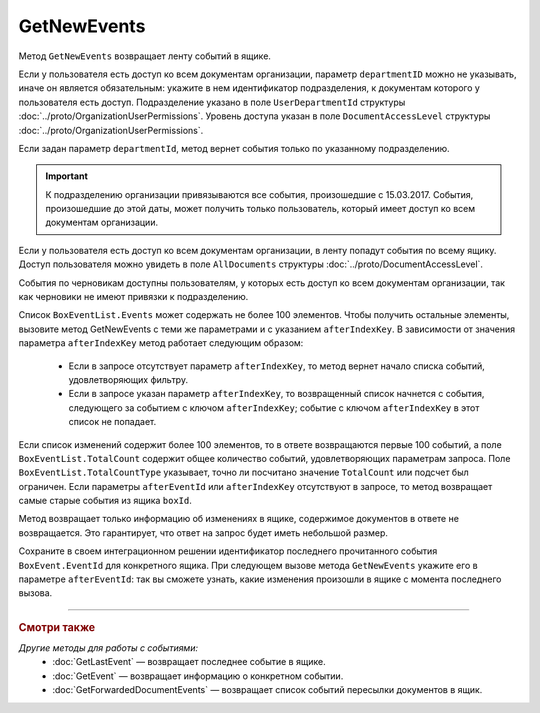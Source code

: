 GetNewEvents
============

Метод ``GetNewEvents`` возвращает ленту событий в ящике.

.. http:get:: /V7/GetNewEvents

	:queryparam boxId: идентификатор ящика организации.
	:queryparam afterEventId: идентификатор последнего полученного события. Нельзя указывать одновременно с ``afterIndexKey``. Необязательный параметр.
	:queryparam afterIndexKey: уникальный ключ, позволяющий итерироваться по списку событий. Нельзя указывать одновременно с ``afterEventID``. Необязательный параметр.
	:queryparam departmentId: идентификатор подразделения, из которого производится выборка документов.
	:queryparam messageType: тип cообщения. Можно указать несколько значений через запятую. Необязательный параметр. Принимает значения:

		- ``Draft`` — черновик,
		- ``Letter`` — письмо,
		- ``Template`` — шаблон. 

	:queryparam typeNamedId: строковый идентификатор типа документа. Доступные типы можно получить с помощью метода :doc:`GetDocumentTypes`. Можно указать несколько значений через запятую. Необязательный параметр.
	:queryparam documentDirection: направление документа относительно текущего ящика. Можно указать несколько значений через запятую. Необязательный параметр. Принимает значения:
	
		- ``Inbound`` — входящие,
		- ``Outbound`` — исходящие,
		- ``Internal`` — внутренние.

	:queryparam timestampFromTicks: метка времени, задающая начальную точку периода. Задается целое число тиков, прошедших с момента времени 00:00:00 01.01.0001. Необязательный параметр.
	:queryparam timestampToTicks: метка времени, задающая конечную точку периода. Задается целое число тиков, прошедших с момента времени 00:00:00 01.01.0001. Необязательный параметр.
	:queryparam counteragentBoxId: идентификатор ящика контрагента. Необязательный параметр.
	:queryparam orderBy: порядок сортировки документов в выдаче по времени возникновения события. Может принимать значения: ``Ascending``, ``Descending``. Необязательный параметр. По умолчанию имеет значение ``Ascending``.
	:queryparam limit: максимальное количество документов в ответе. Может принимать значение от 1 до 100. Необязательный параметр. По умолчанию имеет значение 100.

	:requestheader Authorization: данные, необходимые для :doc:`авторизации <../Authorization>`.

	:statuscode 200: операция успешно завершена.
	:statuscode 400: данные в запросе имеют неверный формат или отсутствуют обязательные параметры.
	:statuscode 401: в запросе отсутствует HTTP-заголовок ``Authorization`` или в этом заголовке содержатся некорректные авторизационные данные.
	:statuscode 402: у организации с указанным идентификатором ``boxId`` закончилась подписка на API.
	:statuscode 403: доступ к ящику с предоставленным авторизационным токеном запрещен.
	:statuscode 405: используется неподходящий HTTP-метод.
	:statuscode 500: при обработке запроса возникла непредвиденная ошибка.

	:response Body: Тело ответа содержит список событий, представленный структурой :doc:`../proto/BoxEventList`.

Если у пользователя есть доступ ко всем документам организации, параметр ``departmentID`` можно не указывать, иначе он является обязательным: укажите в нем идентификатор подразделения, к документам которого у пользователя есть доступ. Подразделение указано в поле ``UserDepartmentId`` структуры :doc:`../proto/OrganizationUserPermissions`. Уровень доступа указан в поле ``DocumentAccessLevel`` структуры :doc:`../proto/OrganizationUserPermissions`.

Если задан параметр ``departmentId``, метод вернет события только по указанному подразделению.

.. important::
	К подразделению организации привязываются все события, произошедшие с 15.03.2017. События, произошедшие до этой даты, может получить только пользователь, который имеет доступ ко всем документам организации.

Если у пользователя есть доступ ко всем документам организации, в ленту попадут события по всему ящику. Доступ пользователя можно увидеть в поле ``AllDocuments`` структуры :doc:`../proto/DocumentAccessLevel`.

События по черновикам доступны пользователям, у которых есть доступ ко всем документам организации, так как черновики не имеют привязки к подразделению.

Список ``BoxEventList.Events`` может содержать не более 100 элементов. Чтобы получить остальные элементы, вызовите метод GetNewEvents с теми же параметрами и с указанием ``afterIndexKey``. В зависимости от значения параметра ``afterIndexKey`` метод работает следующим образом:

	- Если в запросе отсутствует параметр ``afterIndexKey``, то метод вернет начало списка событий, удовлетворяющих фильтру.
	- Если в запросе указан параметр ``afterIndexKey``, то возвращенный список начнется с события, следующего за событием с ключом ``afterIndexKey``; событие с ключом ``afterIndexKey`` в этот список не попадает.

Если список изменений содержит более 100 элементов, то в ответе возвращаются первые 100 событий, а поле ``BoxEventList.TotalCount`` содержит общее количество событий, удовлетворяющих параметрам запроса. Поле ``BoxEventList.TotalCountType`` указывает, точно ли посчитано значение ``TotalCount`` или подсчет был ограничен. Если параметры ``afterEventId`` или ``afterIndexKey`` отсутствуют в запросе, то метод возвращает самые старые события из ящика ``boxId``.

Метод возвращает только информацию об изменениях в ящике, содержимое документов в ответе не возвращается. Это гарантирует, что ответ на запрос будет иметь небольшой размер.

Сохраните в своем интеграционном решении идентификатор последнего прочитанного события ``BoxEvent.EventId`` для конкретного ящика. При следующем вызове метода ``GetNewEvents`` укажите его в параметре ``afterEventId``: так вы сможете узнать, какие изменения произошли в ящике с момента последнего вызова.

----

.. rubric:: Смотри также

*Другие методы для работы с событиями:*
	- :doc:`GetLastEvent` — возвращает последнее событие в ящике.
	- :doc:`GetEvent` — возвращает информацию о конкретном событии.
	- :doc:`GetForwardedDocumentEvents` — возвращает список событий пересылки документов в ящик.
